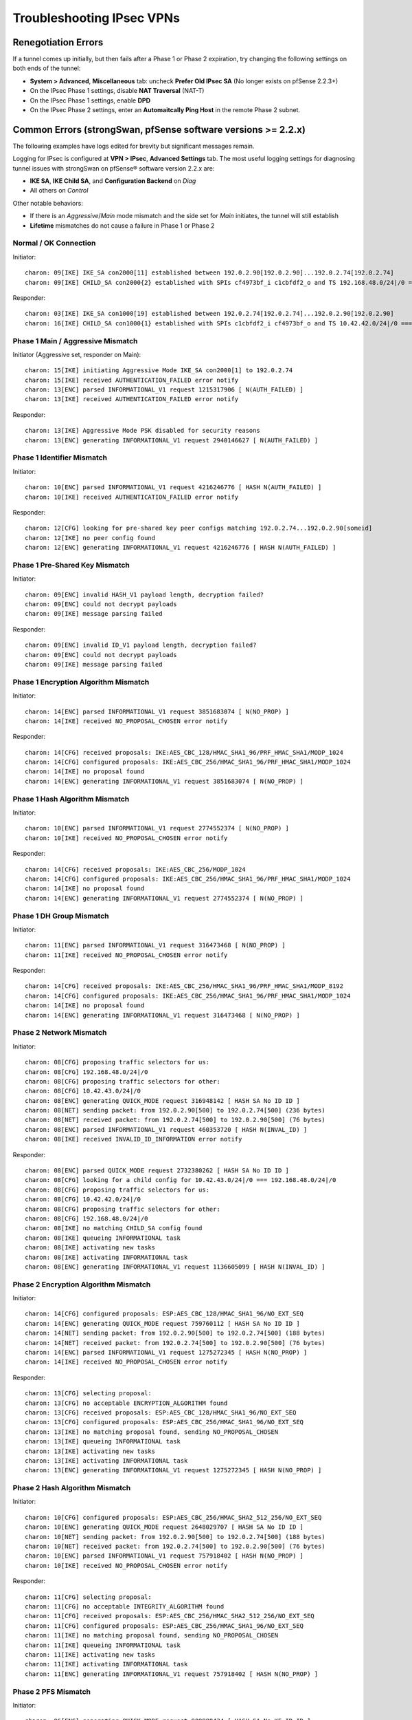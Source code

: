 Troubleshooting IPsec VPNs
==========================

Renegotiation Errors
--------------------

If a tunnel comes up initially, but then fails after a Phase 1 or Phase
2 expiration, try changing the following settings on both ends of the
tunnel:

-  **System > Advanced**, **Miscellaneous** tab: uncheck **Prefer
   Old IPsec SA** (No longer exists on pfSense 2.2.3+)
-  On the IPsec Phase 1 settings, disable **NAT Traversal** (NAT-T)
-  On the IPsec Phase 1 settings, enable **DPD**
-  On the IPsec Phase 2 settings, enter an **Automaitcally Ping Host**
   in the remote Phase 2 subnet.

Common Errors (strongSwan, pfSense software versions >= 2.2.x)
--------------------------------------------------------------

The following examples have logs edited for brevity but significant
messages remain.

Logging for IPsec is configured at **VPN > IPsec**, **Advanced
Settings** tab. The most useful logging settings for diagnosing tunnel
issues with strongSwan on pfSense® software version 2.2.x are:

-  **IKE SA**, **IKE Child SA**, and **Configuration Backend** on *Diag*
-  All others on *Control*

Other notable behaviors:

-  If there is an *Aggressive*/*Main* mode mismatch and the side set for
   *Main* initiates, the tunnel will still establish
-  **Lifetime** mismatches do not cause a failure in Phase 1 or Phase 2

Normal / OK Connection
~~~~~~~~~~~~~~~~~~~~~~

Initiator::

  charon: 09[IKE] IKE_SA con2000[11] established between 192.0.2.90[192.0.2.90]...192.0.2.74[192.0.2.74]
  charon: 09[IKE] CHILD_SA con2000{2} established with SPIs cf4973bf_i c1cbfdf2_o and TS 192.168.48.0/24|/0 === 10.42.42.0/24|/0

Responder::

  charon: 03[IKE] IKE_SA con1000[19] established between 192.0.2.74[192.0.2.74]...192.0.2.90[192.0.2.90]
  charon: 16[IKE] CHILD_SA con1000{1} established with SPIs c1cbfdf2_i cf4973bf_o and TS 10.42.42.0/24|/0 === 192.168.48.0/24|/0

Phase 1 Main / Aggressive Mismatch
~~~~~~~~~~~~~~~~~~~~~~~~~~~~~~~~~~

Initiator (Aggressive set, responder on Main)::

  charon: 15[IKE] initiating Aggressive Mode IKE_SA con2000[1] to 192.0.2.74
  charon: 15[IKE] received AUTHENTICATION_FAILED error notify
  charon: 13[ENC] parsed INFORMATIONAL_V1 request 1215317906 [ N(AUTH_FAILED) ]
  charon: 13[IKE] received AUTHENTICATION_FAILED error notify

Responder::

  charon: 13[IKE] Aggressive Mode PSK disabled for security reasons
  charon: 13[ENC] generating INFORMATIONAL_V1 request 2940146627 [ N(AUTH_FAILED) ]

Phase 1 Identifier Mismatch
~~~~~~~~~~~~~~~~~~~~~~~~~~~

Initiator::

  charon: 10[ENC] parsed INFORMATIONAL_V1 request 4216246776 [ HASH N(AUTH_FAILED) ]
  charon: 10[IKE] received AUTHENTICATION_FAILED error notify

Responder::

  charon: 12[CFG] looking for pre-shared key peer configs matching 192.0.2.74...192.0.2.90[someid]
  charon: 12[IKE] no peer config found
  charon: 12[ENC] generating INFORMATIONAL_V1 request 4216246776 [ HASH N(AUTH_FAILED) ]

Phase 1 Pre-Shared Key Mismatch
~~~~~~~~~~~~~~~~~~~~~~~~~~~~~~~

Initiator::

  charon: 09[ENC] invalid HASH_V1 payload length, decryption failed?
  charon: 09[ENC] could not decrypt payloads
  charon: 09[IKE] message parsing failed

Responder::

  charon: 09[ENC] invalid ID_V1 payload length, decryption failed?
  charon: 09[ENC] could not decrypt payloads
  charon: 09[IKE] message parsing failed

Phase 1 Encryption Algorithm Mismatch
~~~~~~~~~~~~~~~~~~~~~~~~~~~~~~~~~~~~~

Initiator::

  charon: 14[ENC] parsed INFORMATIONAL_V1 request 3851683074 [ N(NO_PROP) ]
  charon: 14[IKE] received NO_PROPOSAL_CHOSEN error notify

Responder::

  charon: 14[CFG] received proposals: IKE:AES_CBC_128/HMAC_SHA1_96/PRF_HMAC_SHA1/MODP_1024
  charon: 14[CFG] configured proposals: IKE:AES_CBC_256/HMAC_SHA1_96/PRF_HMAC_SHA1/MODP_1024
  charon: 14[IKE] no proposal found
  charon: 14[ENC] generating INFORMATIONAL_V1 request 3851683074 [ N(NO_PROP) ]

Phase 1 Hash Algorithm Mismatch
~~~~~~~~~~~~~~~~~~~~~~~~~~~~~~~

Initiator::

  charon: 10[ENC] parsed INFORMATIONAL_V1 request 2774552374 [ N(NO_PROP) ]
  charon: 10[IKE] received NO_PROPOSAL_CHOSEN error notify

Responder::

  charon: 14[CFG] received proposals: IKE:AES_CBC_256/MODP_1024
  charon: 14[CFG] configured proposals: IKE:AES_CBC_256/HMAC_SHA1_96/PRF_HMAC_SHA1/MODP_1024
  charon: 14[IKE] no proposal found
  charon: 14[ENC] generating INFORMATIONAL_V1 request 2774552374 [ N(NO_PROP) ]

Phase 1 DH Group Mismatch
~~~~~~~~~~~~~~~~~~~~~~~~~

Initiator::

  charon: 11[ENC] parsed INFORMATIONAL_V1 request 316473468 [ N(NO_PROP) ]
  charon: 11[IKE] received NO_PROPOSAL_CHOSEN error notify

Responder::

  charon: 14[CFG] received proposals: IKE:AES_CBC_256/HMAC_SHA1_96/PRF_HMAC_SHA1/MODP_8192
  charon: 14[CFG] configured proposals: IKE:AES_CBC_256/HMAC_SHA1_96/PRF_HMAC_SHA1/MODP_1024
  charon: 14[IKE] no proposal found
  charon: 14[ENC] generating INFORMATIONAL_V1 request 316473468 [ N(NO_PROP) ]

Phase 2 Network Mismatch
~~~~~~~~~~~~~~~~~~~~~~~~

Initiator::

  charon: 08[CFG] proposing traffic selectors for us:
  charon: 08[CFG] 192.168.48.0/24|/0
  charon: 08[CFG] proposing traffic selectors for other:
  charon: 08[CFG] 10.42.43.0/24|/0
  charon: 08[ENC] generating QUICK_MODE request 316948142 [ HASH SA No ID ID ]
  charon: 08[NET] sending packet: from 192.0.2.90[500] to 192.0.2.74[500] (236 bytes)
  charon: 08[NET] received packet: from 192.0.2.74[500] to 192.0.2.90[500] (76 bytes)
  charon: 08[ENC] parsed INFORMATIONAL_V1 request 460353720 [ HASH N(INVAL_ID) ]
  charon: 08[IKE] received INVALID_ID_INFORMATION error notify

Responder::

  charon: 08[ENC] parsed QUICK_MODE request 2732380262 [ HASH SA No ID ID ]
  charon: 08[CFG] looking for a child config for 10.42.43.0/24|/0 === 192.168.48.0/24|/0
  charon: 08[CFG] proposing traffic selectors for us:
  charon: 08[CFG] 10.42.42.0/24|/0
  charon: 08[CFG] proposing traffic selectors for other:
  charon: 08[CFG] 192.168.48.0/24|/0
  charon: 08[IKE] no matching CHILD_SA config found
  charon: 08[IKE] queueing INFORMATIONAL task
  charon: 08[IKE] activating new tasks
  charon: 08[IKE] activating INFORMATIONAL task
  charon: 08[ENC] generating INFORMATIONAL_V1 request 1136605099 [ HASH N(INVAL_ID) ]

Phase 2 Encryption Algorithm Mismatch
~~~~~~~~~~~~~~~~~~~~~~~~~~~~~~~~~~~~~

Initiator::

  charon: 14[CFG] configured proposals: ESP:AES_CBC_128/HMAC_SHA1_96/NO_EXT_SEQ
  charon: 14[ENC] generating QUICK_MODE request 759760112 [ HASH SA No ID ID ]
  charon: 14[NET] sending packet: from 192.0.2.90[500] to 192.0.2.74[500] (188 bytes)
  charon: 14[NET] received packet: from 192.0.2.74[500] to 192.0.2.90[500] (76 bytes)
  charon: 14[ENC] parsed INFORMATIONAL_V1 request 1275272345 [ HASH N(NO_PROP) ]
  charon: 14[IKE] received NO_PROPOSAL_CHOSEN error notify

Responder::

  charon: 13[CFG] selecting proposal:
  charon: 13[CFG] no acceptable ENCRYPTION_ALGORITHM found
  charon: 13[CFG] received proposals: ESP:AES_CBC_128/HMAC_SHA1_96/NO_EXT_SEQ
  charon: 13[CFG] configured proposals: ESP:AES_CBC_256/HMAC_SHA1_96/NO_EXT_SEQ
  charon: 13[IKE] no matching proposal found, sending NO_PROPOSAL_CHOSEN
  charon: 13[IKE] queueing INFORMATIONAL task
  charon: 13[IKE] activating new tasks
  charon: 13[IKE] activating INFORMATIONAL task
  charon: 13[ENC] generating INFORMATIONAL_V1 request 1275272345 [ HASH N(NO_PROP) ]

Phase 2 Hash Algorithm Mismatch
~~~~~~~~~~~~~~~~~~~~~~~~~~~~~~~

Initiator::

  charon: 10[CFG] configured proposals: ESP:AES_CBC_256/HMAC_SHA2_512_256/NO_EXT_SEQ
  charon: 10[ENC] generating QUICK_MODE request 2648029707 [ HASH SA No ID ID ]
  charon: 10[NET] sending packet: from 192.0.2.90[500] to 192.0.2.74[500] (188 bytes)
  charon: 10[NET] received packet: from 192.0.2.74[500] to 192.0.2.90[500] (76 bytes)
  charon: 10[ENC] parsed INFORMATIONAL_V1 request 757918402 [ HASH N(NO_PROP) ]
  charon: 10[IKE] received NO_PROPOSAL_CHOSEN error notify

Responder::

  charon: 11[CFG] selecting proposal:
  charon: 11[CFG] no acceptable INTEGRITY_ALGORITHM found
  charon: 11[CFG] received proposals: ESP:AES_CBC_256/HMAC_SHA2_512_256/NO_EXT_SEQ
  charon: 11[CFG] configured proposals: ESP:AES_CBC_256/HMAC_SHA1_96/NO_EXT_SEQ
  charon: 11[IKE] no matching proposal found, sending NO_PROPOSAL_CHOSEN
  charon: 11[IKE] queueing INFORMATIONAL task
  charon: 11[IKE] activating new tasks
  charon: 11[IKE] activating INFORMATIONAL task
  charon: 11[ENC] generating INFORMATIONAL_V1 request 757918402 [ HASH N(NO_PROP) ]

Phase 2 PFS Mismatch
~~~~~~~~~~~~~~~~~~~~

Initiator::

  charon: 06[ENC] generating QUICK_MODE request 909980434 [ HASH SA No KE ID ID ]
  charon: 06[NET] sending packet: from 192.0.2.90[500] to 192.0.2.74[500] (444 bytes)
  charon: 06[NET] received packet: from 192.0.2.74[500] to 192.0.2.90[500] (76 bytes)
  charon: 06[ENC] parsed INFORMATIONAL_V1 request 3861985833 [ HASH N(NO_PROP) ]
  charon: 06[IKE] received NO_PROPOSAL_CHOSEN error notify

Responder::

  charon: 08[CFG] selecting proposal:
  charon: 08[CFG] no acceptable DIFFIE_HELLMAN_GROUP found
  charon: 08[CFG] received proposals: ESP:AES_CBC_256/HMAC_SHA1_96/MODP_2048/NO_EXT_SEQ
  charon: 08[CFG] configured proposals: ESP:AES_CBC_256/HMAC_SHA1_96/NO_EXT_SEQ
  charon: 08[IKE] no matching proposal found, sending NO_PROPOSAL_CHOSEN
  charon: 08[ENC] generating INFORMATIONAL_V1 request 3861985833 [ HASH N(NO_PROP) ]

Mismatched Identifier with NAT
~~~~~~~~~~~~~~~~~~~~~~~~~~~~~~

In this case, strongSwan is set for a **Peer Identifier** of *Peer IP
address*, but the remote router is actually behind NAT. In this case
strongSwan expects the actual private before-NAT IP address as the
identifier. The racoon daemon was much more relaxed and would match
either address, but strongSwan is more formal/correct.

Responder::

  charon: 10[IKE] remote host is behind NAT
  charon: 10[IKE] IDir '192.0.2.10' does not match to '203.0.113.245'
  [...]
  charon: 10[CFG] looking for pre-shared key peer configs matching 198.51.100.50...203.0.113.245[192.0.2.10]

To correct this condition, change the **Peer Identifier** setting to *IP
Address* and then enter the pre-NAT IP address, which in this example is
*192.0.2.10*.

Incorrect Destination Address
~~~~~~~~~~~~~~~~~~~~~~~~~~~~~

When multiple WAN IP addresses are available, such as with CARP VIPs or
IP Alias VIPs, an additional failure mode can occur where the connection
appears in the logs but matches bypasslan or "%any...%any". In this
case, IPsec is configured to listen to one IP address but the client is
connecting to another address. For example, an IPsec Phase 1 entry may
be configured to use the WAN IP address but clients are connecting to a
CARP VIP. In this case, the destination address in the logs will be the
VIP address and not the interface address. Confirm by checking the logs
against "ipsec statusall".

Disappearing Traffic
~~~~~~~~~~~~~~~~~~~~

If IPsec traffic arrives but never appears on the IPsec interface
(enc0), check for conflicting routes/interface IP addresses. For
example, if an IPsec tunnel is configured with a remote network of
192.0.2.0/24 and there is a local OpenVPN server with a tunnel network
of 192.0.2.0/24 then the ESP traffic may arrive, strongSwan may process
the packets, but they never show up on enc0 as arriving to the OS for
delivery.

Resolve the duplicate interface/route and the traffic will begin to
flow.

IPsec Status Page Issues
~~~~~~~~~~~~~~~~~~~~~~~~

If the IPsec status page prints errors such as::

  Warning: Illegal string offset 'type' in /etc/inc/xmlreader.inc on line 116

That is a sign that the incomplete xmlreader XML parser is active, which
is triggered by the presence of the file */cf/conf/use_xmlreader*. This
alternate parser can be faster for reading large config.xml files, but
lacks certain features necessary for other areas to function well.
Removing */cf/conf/use_xmlreader* will return the system to the default
parser immediately, which will correct the display of the IPsec status
page.

Common Errors (racoon, pfSense software versions <= 2.1.x)
----------------------------------------------------------

Mismatched Local/Remote Subnets
~~~~~~~~~~~~~~~~~~~~~~~~~~~~~~~

.. code::

  Feb 20 10:33:41  racoon: ERROR: failed to pre-process packet.
  Feb 20 10:33:41  racoon: ERROR: failed to get sainfo.

This can result from mismatched subnet masks in the IPsec tunnel
definitions. Check to be sure that the local and remote subnet masks
match up on each side, typically they should be "*/24*" and not "*/32*".

Failed pfkey align
~~~~~~~~~~~~~~~~~~

.. code::

  racoon: ERROR: libipsec failed pfkey align (Invalid sadb message)

Check to make sure that the Phase 2 timeouts match up on both ends of
the tunnel. Some people still see this periodically with no ill effect.
It shows up at intervals equal to the Phase 2 timeout, but nowhere near
the actual expiration time.

pfkey Delete
~~~~~~~~~~~~

.. code::

  ERROR: pfkey DELETE received

This message may be seen repeatedly as Phase 2 is renegotiated between
two endpoints (for multiple subnets). The tunnels still work, but
traffic may be delayed while the tunnel is switched/reestablished. (more
research needed for possible solutions)

REGISTER message
~~~~~~~~~~~~~~~~

.. code::

  racoon: INFO: unsupported PF_KEY message REGISTER

This is a normal log message. It is not indicative of any problem.

Stuck/Broken Phase 1
~~~~~~~~~~~~~~~~~~~~

Client::

  racoon: ERROR: none message must be encrypted

Server::

  racoon: ERROR: can't start the quick mode, there is no ISAKMP-SA

Or also::

  racoon: INFO: request for establishing IPsec-SA was queued due to no phase1 found.

Try to stop and restart racoon on the client/opposite side. This can
turn up if one side still thinks Phase 1 is good/active, and the other
side thinks it is gone.

Unsupported Cipher Key Length for Cryptographic Accelerator
~~~~~~~~~~~~~~~~~~~~~~~~~~~~~~~~~~~~~~~~~~~~~~~~~~~~~~~~~~~

If a cryptographic accelerator chip such as glxsb is enabled and an
unsupported cipher key length is configured, the following errors may be
displayed::

  Mar 27 16:31:44   racoon: ERROR: pfkey ADD failed: Invalid argument
  Mar 27 16:31:44   racoon: ERROR: pfkey UPDATE failed: Invalid argument
  Mar 27 16:31:44   racoon: WARNING: attribute has been modified.

The reason for this is that the crypto(9) framework in FreeBSD specifies
support by family, such as AES, not not just by key length. The glxsb
chip only accelerates AES 128, so if another key length is chosen such
as AES 256, the operation will fail.

To remedy this, either use a supported key length for the configured
chip (e.g. AES 128) or disable the accelerator and reboot the device to
ensure its modules are unloaded. Physically removing the device may be
required for certain add-in boards.

This is a problem in crypto(9) in FreeBSD upstream and it is not likely
to be fixed.

References:

1: `Ticket #2324 <https://redmine.pfsense.org/issues/2324>`__

2: `FreeBSD PR
kern/166508 <https://www.freebsd.org/cgi/query-pr.cgi?pr=166508>`__

Send Errors
~~~~~~~~~~~

.. code::

  Sep 18 11:48:10 racoon: ERROR: sendto (Operation not permitted)
  Sep 18 11:48:10 racoon: ERROR: sendfromto failed
  Sep 18 11:48:10 racoon: ERROR: phase1 negotiation failed due to send error.

Errors such as those above are due to something preventing racoon from
sending packets out. Typically this is related to states, but could also
be from an improperly crafted floating rule.

First, check **Diagnostics > States**. Filter on the remote peer
address. If there is a NAT state for an internal client, the default
static port outbound NAT rule could be preventing racoon from building
its own tunnel as the IP:port pairing on both sides is already in use.
Locate and stop the internal client, clear the states, and then
reconnect. If a state is present but there is no NAT involved, clear the
state(s) that are seen for the remote IP and port 500, 4500, and ESP.
Check if that brings it back online.

Also ensure a proper route or default route to reach the remote side is
present.

If that doesn't apply, check the floating rules and be sure they are not
blocking traffic from racoon.

If those are both OK, ensure the PPTP server address is not set to a
valid/in-use IP address such as the WAN address. If that is set to the
WAN address, when a PPTP client disconnects it can cause problems with
racoon's ability to make connections.

INVALID-PAYLOAD-TYPE
~~~~~~~~~~~~~~~~~~~~

If a message containing INVALID-PAYLOAD-TYPE appears in the logs, try
disabling NAT Traversal (NAT-T) in Phase 1, and optionally restart
racoon.

NAT Problems
~~~~~~~~~~~~

If the tunnel can initiate one way but not the other, and the settings
match, the problem could also be with outbound NAT. If outbound NAT
rules are present with a source of "*any*" (``*``), that will also match
outbound traffic from the firewall itself. At best this will rewrite the
source port and at worst it could change the outbound IP entirely
depending on the NAT rule settings.

Check **Diagnostics > States**, filtered on the remote peer IP, or
":500". If a NAT state is present that includes the WAN address of the
firewall as the source, then fix the NAT rules and clear the offending
states.

IPsec Debugging
---------------

On pfSense software version 2.2, the logging options for the IPsec
daemon are located under **VPN > IPsec** on the **Advanced Settings** 
tab and may be adjusted live without affecting the operation of IPsec
tunnels. As mentioned above, the recommended setting for most common
debugging is to set **IKE SA**, **IKE Child SA**, and 
**Configuration Backend** on *Diag* and set all others on *Control*.

Debug mode for racoon on pfSense software version 2.1.x and before may
be enabled by checking the option for it under **System > Advanced** on
the **Miscellaneous** tab on pfSense software version 2.1.x and earlier.
This change is disruptive in that racoon is restarted and all tunnels
are reset.

Shrew Soft VPN Client Debugging
-------------------------------

Open the Trace app. Stop the IKE Service, and go to File, Options.
Change the log output level to debug and click OK. Start the IKE Service
and attempt to connect.

Packet Loss with Certain Protocols
----------------------------------

If packet loss is experienced only when using specific protocols (SMB,
RDP, etc), MSS clamping may be required to reduce the effective MTU of
the VPN. IPsec does not handle fragmented packets very well, and a
reduced MTU will ensure that the packets traversing the tunnel are all
of a size which can be transmitted whole. A good starting point would be
1300, and if that works, slowly increase the MSS until the breaking
point is located, then back off a little from there.

MSS clamping is configured under **System > Advanced** on the
**Miscellaneous** tab on pfSense software version 2.1.x and before. On 
pfSense software version 2.2, it is under **VPN > IPsec** on the 
**Advanced Settings** tab. Check the box to enable MSS Clamping for VPNs,
and fill in the appropriate value.

Some Hosts Work, Others Do Not
------------------------------

If some hosts can communicate across a VPN tunnel and others cannot, it
typically means that for some reason the packets from that client system
are not being routed to the pfSense system. This could happen for a
number of reasons, but the two most common are:

-  Incorrect gateway on client system: the pfSense router needs to be
   the gateway, or the gateway must have a static route for tunnel traffic
   which forwards those packets to the pfSense router.
-  Incorrect subnet mask on the client system: If the VPN subnets are
   close, say 192.168.0.x and 192.168.1.x, ensure that the subnet mask
   is 255.255.255.0 on the client systems. If one of them has an
   incorrect mask, such as 255.255.0.0, it will try to reach the remote
   systems locally and not send the packets out via the gateway.

Dropping Tunnels on ALIX/embedded
---------------------------------

If tunnels are dropped during periods of high IPsec throughput on an
ALIX or other embedded hardware, it may be necessary to disable DPD on
the tunnel. When the CPU on an ALIX is tied up with sending IPsec
traffic, it may not take the time to respond to a DPD request on the
tunnel. As a consequence, the tunnel will fail a DPD check and be
disconnected.

Crash/Panic in NIC driver with IPsec in Backtrace
-------------------------------------------------

If a crash occurs and the backtrace shows signs of both the NIC driver
and IPsec in the backtrace, such as the following edited example::

  Sleeping thread (tid 100066, pid 12) owns a non-sleepable lock
  [...]
  igb_mq_start_locked() at igb_mq_start_locked+0xe4/frame 0xfffffe001c39cda0
  igb_mq_start() at igb_mq_start+0x224/frame 0xfffffe001c39ce10
  ether_output() at ether_output+0x58d/frame 0xfffffe001c39ce80
  [...]
  ipsec4_common_input_cb() at ipsec4_common_input_cb+0x20d/frame 0xfffffe001c39d410
  esp_input_cb() at esp_input_cb+0x4ce/frame 0xfffffe001c39d4a0
  swcr_process() at swcr_process+0x89/frame 0xfffffe001c39d6d0
  crypto_dispatch() at crypto_dispatch+0x6e/frame 0xfffffe001c39d700
  esp_input() at esp_input+0x5a9/frame 0xfffffe001c39d790
  ipsec_common_input() at ipsec_common_input+0x29a/frame 0xfffffe001c39d800
  ipsec4_common_input() at ipsec4_common_input+0x91/frame 0xfffffe001c39d860
  [...]
  igb_rxeof() at igb_rxeof+0x698/frame 0xfffffe001c39dad0
  igb_msix_que() at igb_msix_que+0x16d/frame 0xfffffe001c39db20

Try adding the following tunable to **System > Advanced**, **System
Tunables tab**::

  net.inet.ipsec.directdispatch=0
